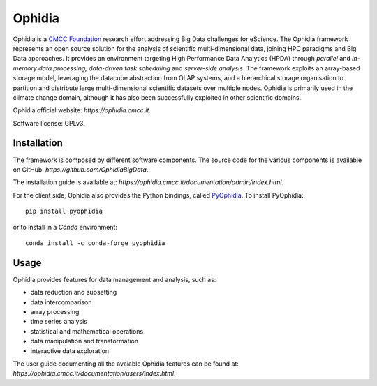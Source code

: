 Ophidia
=======

Ophidia is a `CMCC Foundation <https://www.cmcc.it/>`_ research effort addressing Big Data challenges for eScience. The Ophidia framework represents an open source solution for the analysis of scientific multi-dimensional data, joining HPC paradigms and Big Data approaches. It provides an environment targeting High Performance Data Analytics (HPDA) through *parallel* and *in-memory data processing, data-driven task scheduling* and *server-side analysis*. The framework exploits an array-based storage model, leveraging the datacube abstraction from OLAP systems, and a hierarchical storage organisation to partition and distribute large multi-dimensional scientific datasets over multiple nodes. Ophidia is primarily used in the climate change domain, although it has also been successfully exploited in other scientific domains.

Ophidia official website: `https://ophidia.cmcc.it`.

Software license: GPLv3.

Installation
------------

The framework is composed by different software components. The source code for the various components is available on GitHub: `https://github.com/OphidiaBigData`. 

The installation guide is available at: `https://ophidia.cmcc.it/documentation/admin/index.html`.

For the client side, Ophidia also provides the Python bindings, called `PyOphidia <https://pypi.org/project/PyOphidia/>`_. To install PyOphidia:

::

    pip install pyophidia
  
or to install in a *Conda* environment:

::

    conda install -c conda-forge pyophidia

Usage
-----

Ophidia provides features for data management and analysis, such as:

- data reduction and subsetting
- data intercomparison
- array processing
- time series analysis
- statistical and mathematical operations
- data manipulation and transformation
- interactive data exploration

The user guide documenting all the avaiable Ophidia features can be found at: `https://ophidia.cmcc.it/documentation/users/index.html`.
